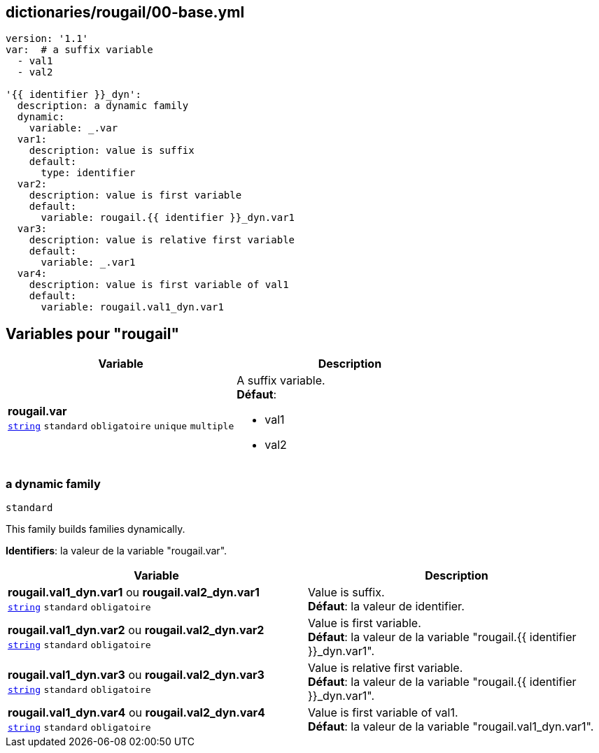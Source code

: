 == dictionaries/rougail/00-base.yml

[,yaml]
----
version: '1.1'
var:  # a suffix variable
  - val1
  - val2

'{{ identifier }}_dyn':
  description: a dynamic family
  dynamic:
    variable: _.var
  var1:
    description: value is suffix
    default:
      type: identifier
  var2:
    description: value is first variable
    default:
      variable: rougail.{{ identifier }}_dyn.var1
  var3:
    description: value is relative first variable
    default:
      variable: _.var1
  var4:
    description: value is first variable of val1
    default:
      variable: rougail.val1_dyn.var1
----
== Variables pour "rougail"

[cols="110a,110a",options="header"]
|====
| Variable                                                                                                     | Description                                                                                                  
| 
**rougail.var** +
`https://rougail.readthedocs.io/en/latest/variable.html#variables-types[string]` `standard` `obligatoire` `unique` `multiple`                                                                                                              | 
A suffix variable. +
**Défaut**: 

* val1
* val2                                                                                                              
|====

=== a dynamic family

`standard`


This family builds families dynamically.

**Identifiers**: la valeur de la variable "rougail.var".

[cols="110a,110a",options="header"]
|====
| Variable                                                                                                     | Description                                                                                                  
| 
**rougail.val1_dyn.var1** ou **rougail.val2_dyn.var1** +
`https://rougail.readthedocs.io/en/latest/variable.html#variables-types[string]` `standard` `obligatoire`                                                                                                              | 
Value is suffix. +
**Défaut**: la valeur de identifier.                                                                                                              
| 
**rougail.val1_dyn.var2** ou **rougail.val2_dyn.var2** +
`https://rougail.readthedocs.io/en/latest/variable.html#variables-types[string]` `standard` `obligatoire`                                                                                                              | 
Value is first variable. +
**Défaut**: la valeur de la variable "rougail.{{ identifier }}_dyn.var1".                                                                                                              
| 
**rougail.val1_dyn.var3** ou **rougail.val2_dyn.var3** +
`https://rougail.readthedocs.io/en/latest/variable.html#variables-types[string]` `standard` `obligatoire`                                                                                                              | 
Value is relative first variable. +
**Défaut**: la valeur de la variable "rougail.{{ identifier }}_dyn.var1".                                                                                                              
| 
**rougail.val1_dyn.var4** ou **rougail.val2_dyn.var4** +
`https://rougail.readthedocs.io/en/latest/variable.html#variables-types[string]` `standard` `obligatoire`                                                                                                              | 
Value is first variable of val1. +
**Défaut**: la valeur de la variable "rougail.val1_dyn.var1".                                                                                                              
|====


